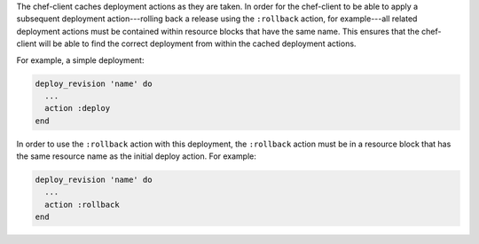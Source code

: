 .. The contents of this file may be included in multiple topics (using the includes directive).
.. The contents of this file should be modified in a way that preserves its ability to appear in multiple topics.

The chef-client caches deployment actions as they are taken. In order for the chef-client to be able to apply a subsequent deployment action---rolling back a release using the ``:rollback`` action, for example---all related deployment actions must be contained within resource blocks that have the same name. This ensures that the chef-client will be able to find the correct deployment from within the cached deployment actions.

For example, a simple deployment:

.. code-block:: ruby

   deploy_revision 'name' do
     ...
     action :deploy
   end

In order to use the ``:rollback`` action with this deployment, the ``:rollback`` action must be in a resource block that has the same resource name as the initial deploy action. For example:

.. code-block:: ruby

   deploy_revision 'name' do
     ...
     action :rollback
   end

